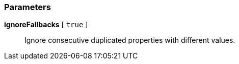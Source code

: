 === Parameters

*ignoreFallbacks* [ `+true+` ]::
  Ignore consecutive duplicated properties with different values.

